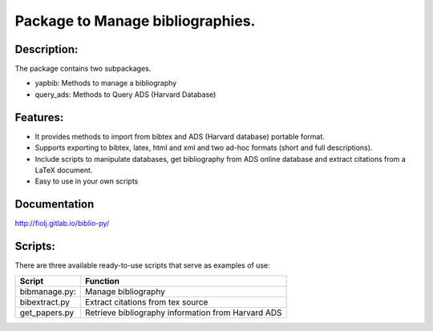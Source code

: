 Package to Manage bibliographies.
=================================

Description:
------------

The package contains two subpackages.

-  yapbib: Methods to manage a bibliography
-  query_ads: Methods to Query ADS (Harvard Database)

Features:
---------

-  It provides methods to import from bibtex and ADS (Harvard database)
   portable format.
-  Supports exporting to bibtex, latex, html and xml and two ad-hoc
   formats (short and full descriptions).
-  Include scripts to manipulate databases, get bibliography from ADS
   online database and extract citations from a LaTeX document.
-  Easy to use in your own scripts

Documentation
-------------

http://fiolj.gitlab.io/biblio-py/

Scripts:
--------

There are three available ready-to-use scripts that serve as examples of
use:

============= ==================================================
Script        Function
============= ==================================================
bibmanage.py: Manage bibliography
bibextract.py Extract citations from tex source
get_papers.py Retrieve bibliography information from Harvard ADS
============= ==================================================
